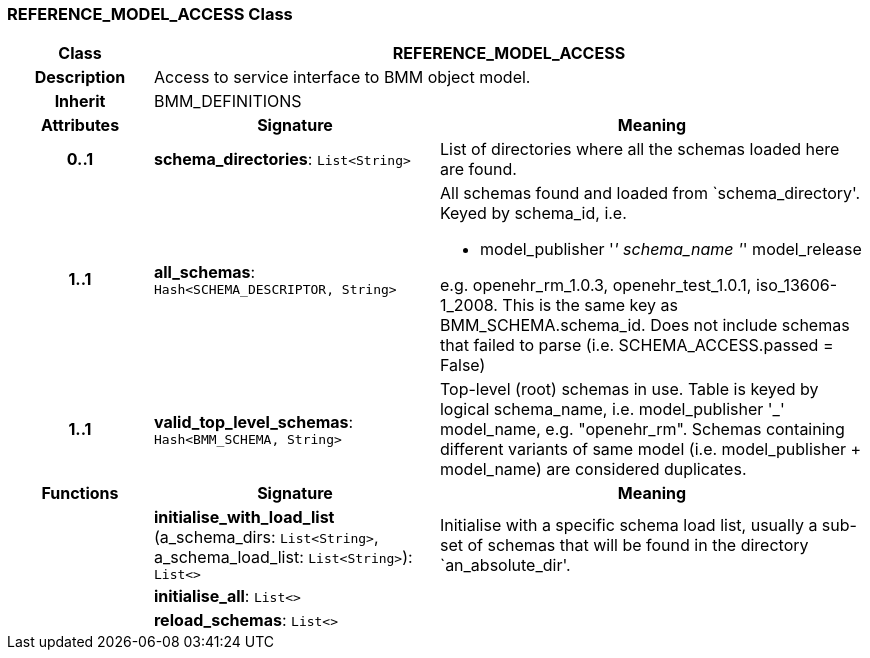 === REFERENCE_MODEL_ACCESS Class

[cols="^1,2,3"]
|===
h|*Class*
2+^h|*REFERENCE_MODEL_ACCESS*

h|*Description*
2+a|Access to service interface to BMM object model.

h|*Inherit*
2+|BMM_DEFINITIONS

h|*Attributes*
^h|*Signature*
^h|*Meaning*

h|*0..1*
|*schema_directories*: `List<String>`
a|List of directories where all the schemas loaded here are found.

h|*1..1*
|*all_schemas*: `Hash<SCHEMA_DESCRIPTOR, String>`
a|All schemas found and loaded from `schema_directory'. Keyed by schema_id, i.e.

* model_publisher '_' schema_name '_' model_release

e.g. openehr_rm_1.0.3, openehr_test_1.0.1, iso_13606-1_2008. This is the same key as BMM_SCHEMA.schema_id. Does not include schemas that failed to parse (i.e. SCHEMA_ACCESS.passed = False)

h|*1..1*
|*valid_top_level_schemas*: `Hash<BMM_SCHEMA, String>`
a|Top-level (root) schemas in use. Table is keyed by logical schema_name, i.e. model_publisher '_' model_name, e.g. "openehr_rm". Schemas containing different variants of same model (i.e. model_publisher + model_name) are considered duplicates.
h|*Functions*
^h|*Signature*
^h|*Meaning*

h|
|*initialise_with_load_list* (a_schema_dirs: `List<String>`, a_schema_load_list: `List<String>`): `List<>`
a|Initialise with a specific schema load list, usually a sub-set of schemas that will be found in the directory `an_absolute_dir'.

h|
|*initialise_all*: `List<>`
a|

h|
|*reload_schemas*: `List<>`
a|
|===

